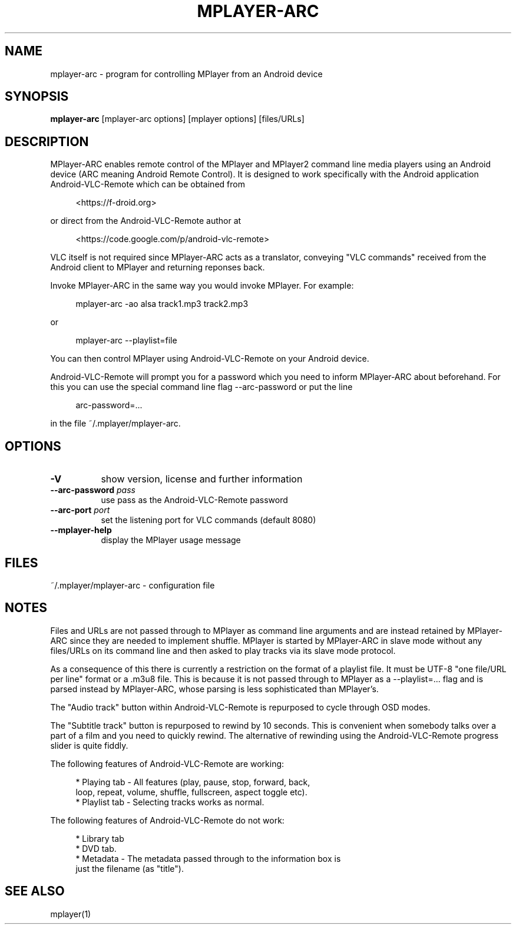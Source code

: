 .\" This file was automatically generated using Genman.
.\" Do not edit.
.\"
.TH MPLAYER\-ARC 1 "2015-07-27"

.SH NAME
\&mplayer\-arc \- program for controlling MPlayer from an Android
device

.SH SYNOPSIS
.B mplayer\-arc
\&[mplayer\-arc options] [mplayer options] [files/URLs]

.SH DESCRIPTION
\&MPlayer-ARC enables remote control of the MPlayer and MPlayer2 command
\&line media players using an Android device (ARC meaning Android Remote
\&Control). It is designed to work specifically with the Android
\&application Android-VLC-Remote which can be obtained from

.ft CW
.nf
.RS 4
\&<https://f-droid.org>
.RE
.fi
.ft

\&or direct from the Android-VLC-Remote author at

.ft CW
.nf
.RS 4
\&<https://code.google.com/p/android-vlc-remote>
.RE
.fi
.ft

\&VLC itself is not required since MPlayer-ARC acts as a translator,
\&conveying "VLC commands" received from the Android client to MPlayer
\&and returning reponses back.

\&Invoke MPlayer-ARC in the same way you would invoke MPlayer. For
\&example:

.ft CW
.nf
.RS 4
\&mplayer-arc \-ao alsa track1.mp3 track2.mp3
.RE
.fi
.ft

\&or

.ft CW
.nf
.RS 4
\&mplayer-arc \--playlist=file
.RE
.fi
.ft

\&You can then control MPlayer using Android-VLC-Remote on your Android
\&device.

\&Android-VLC-Remote will prompt you for a password which you need to
\&inform MPlayer-ARC about beforehand. For this you can use the special
\&command line flag \--arc-password or put the line

.ft CW
.nf
.RS 4
\&arc-password=...
.RE
.fi
.ft

\&in the file ~/.mplayer/mplayer-arc.

.SH OPTIONS
.TP 8
.B \-V
\&show version, license and further information
.TP 8
.BI \-\-arc\-password " pass"
\&use pass as the Android-VLC-Remote password
.TP 8
.BI \-\-arc\-port " port"
\&set the listening port for VLC commands (default 8080)
.TP 8
.B \-\-mplayer\-help
\&display the MPlayer usage message

.SH FILES
\&~/.mplayer/mplayer-arc \- configuration file

.SH NOTES
\&Files and URLs are not passed through to MPlayer as command line
\&arguments and are instead retained by MPlayer-ARC since they are
\&needed to implement shuffle. MPlayer is started by MPlayer-ARC in
\&slave mode without any files/URLs on its command line and then asked
\&to play tracks via its slave mode protocol.

\&As a consequence of this there is currently a restriction on the
\&format of a playlist file. It must be UTF-8 "one file/URL per line"
\&format or a .m3u8 file. This is because it is not passed through to
\&MPlayer as a \--playlist=... flag and is parsed instead by MPlayer-ARC,
\&whose parsing is less sophisticated than MPlayer's.

\&The "Audio track" button within Android-VLC-Remote is repurposed to
\&cycle through OSD modes.

\&The "Subtitle track" button is repurposed to rewind by 10
\&seconds. This is convenient when somebody talks over a part of a film
\&and you need to quickly rewind. The alternative of rewinding using the
\&Android-VLC-Remote progress slider is quite fiddly.

\&The following features of Android-VLC-Remote are working:

.ft CW
.nf
.RS 4
\&* Playing tab \- All features (play, pause, stop, forward, back,
\&  loop, repeat, volume, shuffle, fullscreen, aspect toggle etc).
\&
\&* Playlist tab \- Selecting tracks works as normal.
.RE
.fi
.ft

\&The following features of Android-VLC-Remote do not work:

.ft CW
.nf
.RS 4
\&* Library tab
\&
\&* DVD tab.
\&
\&* Metadata \- The metadata passed through to the information box is
\&  just the filename (as "title").
.RE
.fi
.ft

.SH SEE ALSO
\&mplayer(1)

